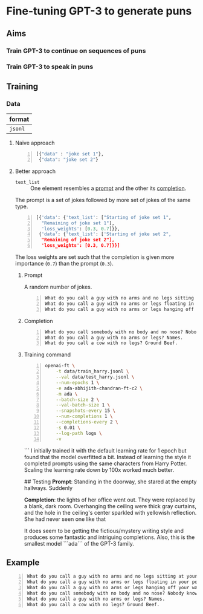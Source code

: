 * Fine-tuning GPT-3 to generate puns
** Aims
*** Train GPT-3 to continue on sequences of puns

*** Train GPT-3 to speak in puns

** Training
*** Data
| format  |
|---------|
| =jsonl= |

**** Naive approach
#+BEGIN_SRC python -n :i python3.6 :async :results verbatim code
  [{"data" : "joke set 1"},
   {"data": "joke set 2"}
#+END_SRC

**** Better approach
+ =text_list= :: One element resembles a _prompt_ and the other its _completion_.

The prompt is a set of jokes followed by more set of jokes of the same type.

#+BEGIN_SRC python -n :i python3.6 :async :results verbatim code
  [{'data': {'text_list': ["Starting of joke set 1",
    "Remaining of joke set 1"],
    'loss_weights': [0.3, 0.7]}},
   {'data': {'text_list': ['Starting of joke set 2",
    "Remaining of joke set 2"],
    'loss_weights': [0.3, 0.7]}}]
#+END_SRC

The loss weights are set such that the
completion is given more importance (=0.7=)
than the prompt (=0.3=).

***** Prompt
A random number of jokes.

#+BEGIN_SRC text -n :async :results verbatim code
  What do you call a guy with no arms and no legs sitting at your doorstep? Matt.
  What do you call a guy with no arms or legs floating in your pool? Bob.
  What do you call a guy with no arms or legs hanging off your wall? Art.
#+END_SRC

***** Completion
#+BEGIN_SRC text -n :async :results verbatim code
  What do you call somebody with no body and no nose? Nobody knows
  What do you call a guy with no arms or legs? Names.
  What do you call a cow with no legs? Ground Beef. 
#+END_SRC

***** Training command
#+BEGIN_SRC bash -n :i bash :async :results verbatim code
  openai-ft \
      -t data/train_harry.jsonl \
      --val data/test_harry.jsonl \
      --num-epochs 1 \
      -e ada-abhijith-chandran-ft-c2 \
      -m ada \
      --batch-size 2 \
      --val-batch-size 1 \
      --snapshots-every 15 \
      --num-completions 1 \
      --completions-every 2 \
      -s 0.01 \
      --log-path logs \
      -v
#+END_SRC
```
I initially trained it with the default learning rate for 1 epoch but found that the model overfitted a bit. Instead of learning the style it completed prompts using the same characters from Harry Potter. Scaling the learning rate down by 100x worked much better. 

## Testing 
**Prompt**: Standing in the doorway, she stared at the empty hallways. Suddenly 

**Completion**: the lights of her office went out. They were replaced by a blank, dark room. Overhanging the ceiling were thick gray curtains, and the hole in the ceiling's center sparkled with yellowish reflection. She had never seen one like that 

It does seem to be getting the fictious/mystery writing style and produces some fantastic and intriguing completions. Also, this is the smallest model ```ada``` of the GPT-3 family.  

** Example
#+BEGIN_SRC text -n :async :results verbatim code
  What do you call a guy with no arms and no legs sitting at your doorstep? Matt.
  What do you call a guy with no arms or legs floating in your pool? Bob.
  What do you call a guy with no arms or legs hanging off your wall? Art.
  What do you call somebody with no body and no nose? Nobody knows
  What do you call a guy with no arms or legs? Names.
  What do you call a cow with no legs? Ground Beef. 
#+END_SRC